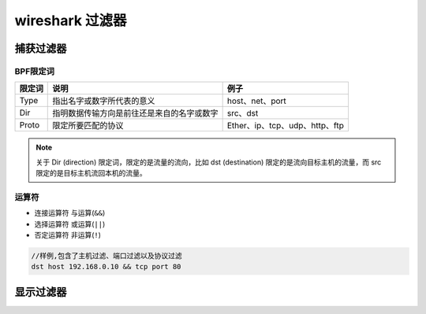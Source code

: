 ================
wireshark 过滤器
================

-----------------------
捕获过滤器
-----------------------

BPF限定词
----------

+--------+--------------------------------------------+--------------------------------+
| 限定词 |                    说明                    |              例子              |
+========+============================================+================================+
| Type   | 指出名字或数字所代表的意义                 | host、net、port                |
+--------+--------------------------------------------+--------------------------------+
| Dir    | 指明数据传输方向是前往还是来自的名字或数字 | src、dst                       |
+--------+--------------------------------------------+--------------------------------+
| Proto  | 限定所要匹配的协议                         | Ether、ip、tcp、udp、http、ftp |
+--------+--------------------------------------------+--------------------------------+

.. note:: 
   关于 Dir (direction) 限定词，限定的是流量的流向，比如 dst (destination) 限定的是流向目标主机的流量，而 src 限定的是目标主机流回本机的流量。

运算符
---------

* 连接运算符 与运算(``&&``)
* 选择运算符 或运算(``||``)
* 否定运算符 非运算(``!``)



.. code-block:: guess

   //样例,包含了主机过滤、端口过滤以及协议过滤
   dst host 192.168.0.10 && tcp port 80


----------
显示过滤器
----------


